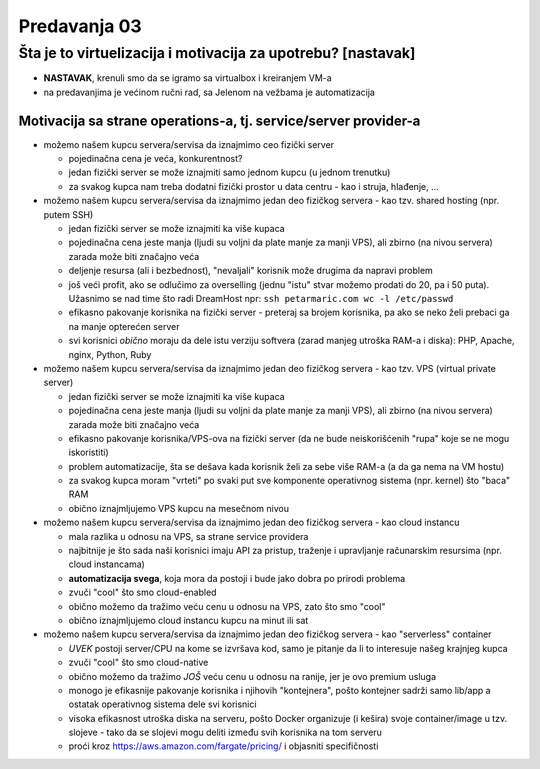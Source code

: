 =============
Predavanja 03
=============


Šta je to virtuelizacija i motivacija za upotrebu? [nastavak]
=============================================================

- **NASTAVAK**, krenuli smo da se igramo sa virtualbox i kreiranjem VM-a
- na predavanjima je većinom ručni rad, sa Jelenom na vežbama je automatizacija

Motivacija sa strane operations-a, tj. service/server provider-a
----------------------------------------------------------------

- možemo našem kupcu servera/servisa da iznajmimo ceo fizički server

  - pojedinačna cena je veća, konkurentnost?
  - jedan fizički server se može iznajmiti samo jednom kupcu (u jednom trenutku)
  - za svakog kupca nam treba dodatni fizički prostor u data centru - kao i struja, hlađenje, ...

- možemo našem kupcu servera/servisa da iznajmimo jedan deo fizičkog servera - kao tzv. shared hosting (npr. putem SSH)

  - jedan fizički server se može iznajmiti ka više kupaca
  - pojedinačna cena jeste manja (ljudi su voljni da plate manje za manji VPS), ali zbirno (na nivou servera) zarada može biti značajno veća
  - deljenje resursa (ali i bezbednost), "nevaljali" korisnik može drugima da napravi problem
  - još veći profit, ako se odlučimo za overselling (jednu "istu" stvar možemo prodati do 20, pa i 50 puta). Užasnimo se nad time što radi DreamHost npr: ``ssh petarmaric.com wc -l /etc/passwd``
  - efikasno pakovanje korisnika na fizički server - preteraj sa brojem korisnika, pa ako se neko želi prebaci ga na manje opterećen server
  - svi korisnici *obično* moraju da dele istu verziju softvera (zarad manjeg utroška RAM-a i diska): PHP, Apache, nginx, Python, Ruby

- možemo našem kupcu servera/servisa da iznajmimo jedan deo fizičkog servera - kao tzv. VPS (virtual private server)

  - jedan fizički server se može iznajmiti ka više kupaca
  - pojedinačna cena jeste manja (ljudi su voljni da plate manje za manji VPS), ali zbirno (na nivou servera) zarada može biti značajno veća
  - efikasno pakovanje korisnika/VPS-ova na fizički server (da ne bude neiskorišćenih "rupa" koje se ne mogu iskoristiti)
  - problem automatizacije, šta se dešava kada korisnik želi za sebe više RAM-a (a da ga nema na VM hostu)
  - za svakog kupca moram "vrteti" po svaki put sve komponente operativnog sistema (npr. kernel) što "baca" RAM
  - obično iznajmljujemo VPS kupcu na mesečnom nivou

- možemo našem kupcu servera/servisa da iznajmimo jedan deo fizičkog servera - kao cloud instancu

  - mala razlika u odnosu na VPS, sa strane service providera
  - najbitnije je što sada naši korisnici imaju API za pristup, traženje i upravljanje računarskim resursima (npr. cloud instancama)
  - **automatizacija svega**, koja mora da postoji i bude jako dobra po prirodi problema
  - zvuči "cool" što smo cloud-enabled
  - obično možemo da tražimo veću cenu u odnosu na VPS, zato što smo "cool"
  - obično iznajmljujemo cloud instancu kupcu na minut ili sat

- možemo našem kupcu servera/servisa da iznajmimo jedan deo fizičkog servera - kao "serverless" container

  - *UVEK* postoji server/CPU na kome se izvršava kod, samo je pitanje da li to interesuje našeg krajnjeg kupca
  - zvuči "cool" što smo cloud-native
  - obično možemo da tražimo *JOŠ* veću cenu u odnosu na ranije, jer je ovo premium usluga
  - monogo je efikasnije pakovanje korisnika i njihovih "kontejnera", pošto kontejner sadrži samo lib/app a ostatak operativnog sistema dele svi korisnici
  - visoka efikasnost utroška diska na serveru, pošto Docker organizuje (i kešira) svoje container/image u tzv. slojeve - tako da se slojevi mogu deliti između svih korisnika na tom serveru
  - proći kroz https://aws.amazon.com/fargate/pricing/ i objasniti specifičnosti

